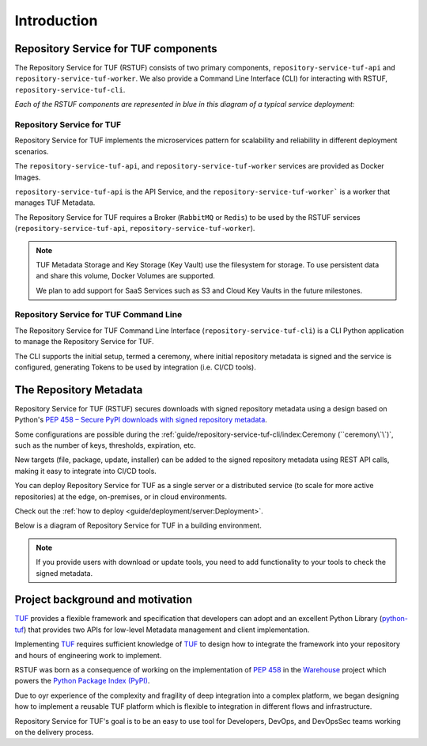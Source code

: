 ============
Introduction
============

Repository Service for TUF components
=====================================

The Repository Service for TUF (RSTUF) consists of two primary components,
``repository-service-tuf-api`` and ``repository-service-tuf-worker``.
We also provide a Command Line Interface (CLI) for interacting with RSTUF,
``repository-service-tuf-cli``.

`Each of the RSTUF components are represented in blue in this diagram of a
typical service deployment:`

.. image:: /_static/2_1_rstuf.png

Repository Service for TUF
--------------------------

Repository Service for TUF implements the microservices pattern for scalability
and reliability in different deployment scenarios.

The ``repository-service-tuf-api``, and ``repository-service-tuf-worker``
services are provided as Docker Images.

``repository-service-tuf-api`` is the API Service, and the
``repository-service-tuf-worker``` is a worker that manages TUF Metadata.

The Repository Service for TUF requires a Broker (``RabbitMQ`` or ``Redis``)
to be used by the RSTUF services (``repository-service-tuf-api``,
``repository-service-tuf-worker``).

.. note::
    TUF Metadata Storage and Key Storage (Key Vault) use the filesystem for
    storage. To use persistent data and share this volume, Docker Volumes
    are supported.

    We plan to add support for SaaS Services such as S3 and Cloud Key Vaults
    in the future milestones.

Repository Service for TUF Command Line
---------------------------------------

The Repository Service for TUF Command Line Interface
(``repository-service-tuf-cli``) is a CLI Python application to manage the
Repository Service for TUF.

The CLI supports the initial setup, termed a ceremony, where initial repository
metadata is signed and the service is configured, generating Tokens to be used
by integration (i.e. CI/CD tools).

The Repository Metadata
=======================

Repository Service for TUF (RSTUF) secures downloads with signed repository
metadata using a design based on Python's `PEP 458 – Secure PyPI downloads
with signed repository metadata <https://peps.python.org/pep-0458/>`_.

.. image:: /_static/1_1_rstuf_metadata.png

Some configurations are possible during the
:ref:`guide/repository-service-tuf-cli/index:Ceremony (``ceremony\`\`)`, such
as the number of keys, thresholds, expiration, etc.

New targets (file, package, update, installer) can be added to the signed
repository metadata using REST API calls, making it easy to integrate into
CI/CD tools.

You can deploy Repository Service for TUF as a single server or a distributed
service (to scale for more active repositories) at the edge, on-premises, or
in cloud environments.

Check out the :ref:`how to deploy <guide/deployment/server:Deployment>`.

Below is a diagram of Repository Service for TUF in a building environment.

.. image:: /_static/2_2_rstuf.png

.. note::

    If you provide users with download or update tools, you need to add
    functionality to your tools to check the signed metadata.


Project background and motivation
=================================

`TUF`_ provides a flexible framework and specification that developers can
adopt and an excellent Python Library (`python-tuf`_) that provides two APIs
for low-level Metadata management and client implementation.

Implementing `TUF`_ requires sufficient knowledge of `TUF`_ to design how to
integrate the framework into your repository and hours of engineering work to
implement.

RSTUF was born as a consequence of working on the implementation of `PEP 458
<https://peps.python.org/pep-0458/>`_ in the `Warehouse
<https://warehouse.pypa.io>`_ project which powers the `Python Package Index
(PyPI) <https://pypi.org>`_.

Due to oyr experience of the complexity and fragility of deep integration into
a complex platform, we began designing how to implement a reusable TUF platform
which is flexible to integration in different flows and infrastructure.

Repository Service for TUF's goal is to be an easy to use tool for Developers,
DevOps, and DevOpsSec teams working on the delivery process.


.. _TUF: https://theupdateframework.io
.. _python-tuf: https://pypi.org/project/tuf/
